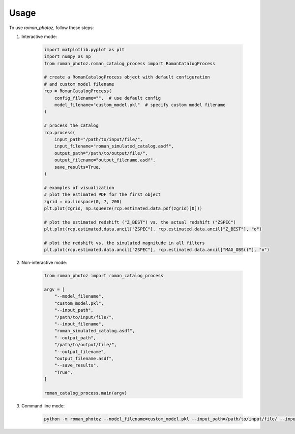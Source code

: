 =====
Usage
=====

To use `roman_photoz`, follow these steps:


1. Interactive mode:

    .. code-block:: python

        import matplotlib.pyplot as plt
        import numpy as np
        from roman_photoz.roman_catalog_process import RomanCatalogProcess

        # create a RomanCatalogProcess object with default configuration
        # and custom model filename
        rcp = RomanCatalogProcess(
            config_filename="",  # use default config
            model_filename="custom_model.pkl"  # specify custom model filename
        )

        # process the catalog
        rcp.process(
            input_path="/path/to/input/file/",
            input_filename="roman_simulated_catalog.asdf",
            output_path="/path/to/output/file/",
            output_filename="output_filename.asdf",
            save_results=True,
        )

        # examples of visualization
        # plot the estimated PDF for the first object
        zgrid = np.linspace(0, 7, 200)
        plt.plot(zgrid, np.squeeze(rcp.estimated.data.pdf(zgrid)[0]))

        # plot the estimated redshift ("Z_BEST") vs. the actual redshift ("ZSPEC")
        plt.plot(rcp.estimated.data.ancil["ZSPEC"], rcp.estimated.data.ancil["Z_BEST"], "o")

        # plot the redshift vs. the simulated magnitude in all filters
        plt.plot(rcp.estimated.data.ancil["ZSPEC"], rcp.estimated.data.ancil["MAG_OBS()"], "o")

2. Non-interactive mode:

    .. code-block:: python

        from roman_photoz import roman_catalog_process

        argv = [
            "--model_filename",
            "custom_model.pkl",
            "--input_path",
            "/path/to/input/file/",
            "--input_filename",
            "roman_simulated_catalog.asdf",
            "--output_path",
            "/path/to/output/file/",
            "--output_filename",
            "output_filename.asdf",
            "--save_results",
            "True",
        ]

        roman_catalog_process.main(argv)

3. Command line mode:

    .. code-block:: bash

        python -m roman_photoz --model_filename=custom_model.pkl --input_path=/path/to/input/file/ --input_filename=roman_simulated_catalog.asdf --output_path=/path/to/output/file/ --output_filename=output_filename.asdf --save_results=True
